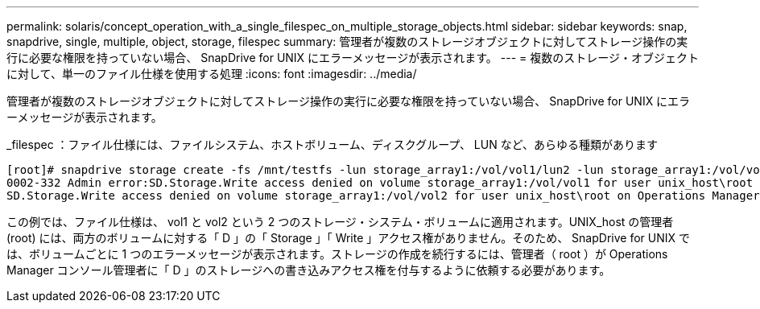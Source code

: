 ---
permalink: solaris/concept_operation_with_a_single_filespec_on_multiple_storage_objects.html 
sidebar: sidebar 
keywords: snap, snapdrive, single, multiple, object, storage, filespec 
summary: 管理者が複数のストレージオブジェクトに対してストレージ操作の実行に必要な権限を持っていない場合、 SnapDrive for UNIX にエラーメッセージが表示されます。 
---
= 複数のストレージ・オブジェクトに対して、単一のファイル仕様を使用する処理
:icons: font
:imagesdir: ../media/


[role="lead"]
管理者が複数のストレージオブジェクトに対してストレージ操作の実行に必要な権限を持っていない場合、 SnapDrive for UNIX にエラーメッセージが表示されます。

_filespec ：ファイル仕様には、ファイルシステム、ホストボリューム、ディスクグループ、 LUN など、あらゆる種類があります

[listing]
----
[root]# snapdrive storage create -fs /mnt/testfs -lun storage_array1:/vol/vol1/lun2 -lun storage_array1:/vol/vol2/lun2  -lunsize 100m
0002-332 Admin error:SD.Storage.Write access denied on volume storage_array1:/vol/vol1 for user unix_host\root on Operations Manager server ops_mngr_server
SD.Storage.Write access denied on volume storage_array1:/vol/vol2 for user unix_host\root on Operations Manager server ops_mngr_server
----
この例では、ファイル仕様は、 vol1 と vol2 という 2 つのストレージ・システム・ボリュームに適用されます。UNIX_host の管理者 (root) には、両方のボリュームに対する「 D 」の「 Storage 」「 Write 」アクセス権がありません。そのため、 SnapDrive for UNIX では、ボリュームごとに 1 つのエラーメッセージが表示されます。ストレージの作成を続行するには、管理者（ root ）が Operations Manager コンソール管理者に「 D 」のストレージへの書き込みアクセス権を付与するように依頼する必要があります。
